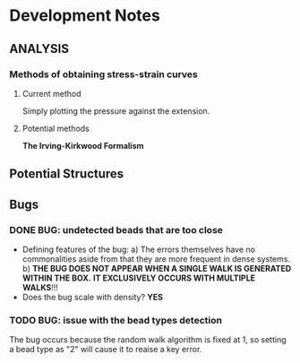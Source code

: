 * Development Notes
** ANALYSIS
*** Methods of obtaining stress-strain curves
**** Current method
     Simply plotting the pressure against the extension.
**** Potential methods
     *The Irving-Kirkwood Formalism*     
** Potential Structures
** Bugs
*** DONE BUG: undetected beads that are too close
- Defining features of the bug:
  a) The errors themselves have no commonalities aside from that they are more frequent in dense systems.
  b) *THE BUG DOES NOT APPEAR WHEN A SINGLE WALK IS GENERATED WITHIN THE BOX.*
     *IT EXCLUSIVELY OCCURS WITH MULTIPLE WALKS*!!!
- Does the bug scale with density? 
  *YES*
*** TODO BUG: issue with the bead types detection
   The bug occurs because the random walk algorithm is fixed at 1,
   so setting a bead type as "2" will cause it to reaise a key error.
